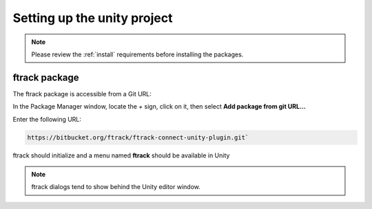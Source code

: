 ..
    :copyright: Copyright (c) 2019 ftrack

.. _use:


Setting up the unity project
============================

.. note::
    
    Please review the :ref:`install` requirements before installing the packages.

ftrack package
..............

The ftrack package is accessible from a Git URL:

In the Package Manager window, locate the `+` sign, click on it, then 
select **Add package from git URL...**

Enter the following URL: 

.. code::
    
    https://bitbucket.org/ftrack/ftrack-connect-unity-plugin.git`


ftrack should initialize and a menu named **ftrack** should be available in Unity

.. note::
    
    ftrack dialogs tend to show behind the Unity editor window.